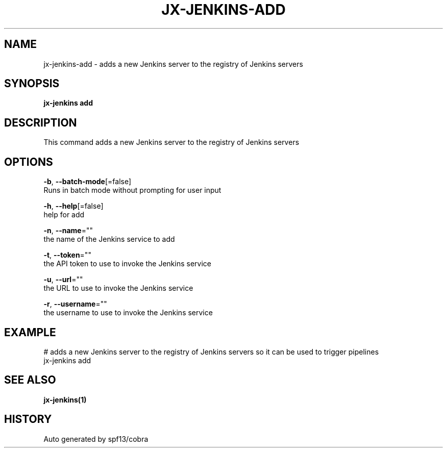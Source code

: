 .TH "JX-JENKINS\-ADD" "1" "" "Auto generated by spf13/cobra" "" 
.nh
.ad l


.SH NAME
.PP
jx\-jenkins\-add \- adds a new Jenkins server to the registry of Jenkins servers


.SH SYNOPSIS
.PP
\fBjx\-jenkins add\fP


.SH DESCRIPTION
.PP
This command adds a new Jenkins server to the registry of Jenkins servers


.SH OPTIONS
.PP
\fB\-b\fP, \fB\-\-batch\-mode\fP[=false]
    Runs in batch mode without prompting for user input

.PP
\fB\-h\fP, \fB\-\-help\fP[=false]
    help for add

.PP
\fB\-n\fP, \fB\-\-name\fP=""
    the name of the Jenkins service to add

.PP
\fB\-t\fP, \fB\-\-token\fP=""
    the API token to use to invoke the Jenkins service

.PP
\fB\-u\fP, \fB\-\-url\fP=""
    the URL to use to invoke the Jenkins service

.PP
\fB\-r\fP, \fB\-\-username\fP=""
    the username to use to invoke the Jenkins service


.SH EXAMPLE
.PP
# adds a new Jenkins server to the registry of Jenkins servers so it can be used to trigger pipelines
  jx\-jenkins add


.SH SEE ALSO
.PP
\fBjx\-jenkins(1)\fP


.SH HISTORY
.PP
Auto generated by spf13/cobra

